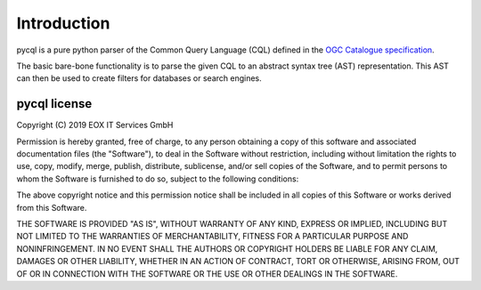 Introduction
============

pycql is a pure python parser of the Common Query Language (CQL) defined in the
`OGC Catalogue specification <http://docs.opengeospatial.org/is/12-168r6/12-168r6.html>`_.

The basic bare-bone functionality is to parse the given CQL to an abstract
syntax tree (AST) representation. This AST can then be used to create filters
for databases or search engines.


pycql license
-------------

Copyright (C) 2019 EOX IT Services GmbH

Permission is hereby granted, free of charge, to any person obtaining a copy
of this software and associated documentation files (the "Software"), to deal
in the Software without restriction, including without limitation the rights
to use, copy, modify, merge, publish, distribute, sublicense, and/or sell
copies of the Software, and to permit persons to whom the Software is
furnished to do so, subject to the following conditions:

The above copyright notice and this permission notice shall be included in all
copies of this Software or works derived from this Software.

THE SOFTWARE IS PROVIDED "AS IS", WITHOUT WARRANTY OF ANY KIND, EXPRESS OR
IMPLIED, INCLUDING BUT NOT LIMITED TO THE WARRANTIES OF MERCHANTABILITY,
FITNESS FOR A PARTICULAR PURPOSE AND NONINFRINGEMENT. IN NO EVENT SHALL THE
AUTHORS OR COPYRIGHT HOLDERS BE LIABLE FOR ANY CLAIM, DAMAGES OR OTHER
LIABILITY, WHETHER IN AN ACTION OF CONTRACT, TORT OR OTHERWISE, ARISING FROM,
OUT OF OR IN CONNECTION WITH THE SOFTWARE OR THE USE OR OTHER DEALINGS IN
THE SOFTWARE.
